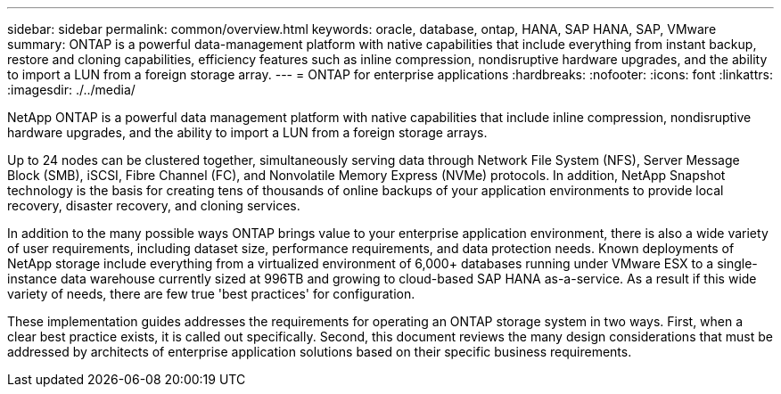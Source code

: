 ---
sidebar: sidebar
permalink: common/overview.html
keywords: oracle, database, ontap, HANA, SAP HANA, SAP, VMware
summary: ONTAP is a powerful data-management platform with native capabilities that include everything from instant backup, restore and cloning capabilities, efficiency features such as inline compression, nondisruptive hardware upgrades, and the ability to import a LUN from a foreign storage array.
---
= ONTAP for enterprise applications
:hardbreaks:
:nofooter:
:icons: font
:linkattrs:
:imagesdir: ./../media/

[.lead]
NetApp ONTAP is a powerful data management platform with native capabilities that include inline compression, nondisruptive hardware upgrades, and the ability to import a LUN from a foreign storage arrays.

Up to 24 nodes can be clustered together, simultaneously serving data through Network File System (NFS), Server Message Block (SMB), iSCSI, Fibre Channel (FC), and Nonvolatile Memory Express (NVMe) protocols. In addition, NetApp Snapshot technology is the basis for creating tens of thousands of online backups of your application environments to provide local recovery, disaster recovery, and cloning services.

In addition to the many possible ways ONTAP brings value to your enterprise application environment, there is also a wide variety of user requirements, including dataset size, performance requirements, and data protection needs. Known deployments of NetApp storage include everything from a virtualized environment of 6,000+ databases running under VMware ESX to a single-instance data warehouse currently sized at 996TB and growing to cloud-based SAP HANA as-a-service. As a result if this wide variety of needs, there are few true 'best practices' for configuration.

These implementation guides addresses the requirements for operating an ONTAP storage system in two ways. First, when a clear best practice exists, it is called out specifically. Second, this document reviews the many design considerations that must be addressed by architects of enterprise application solutions based on their specific business requirements.